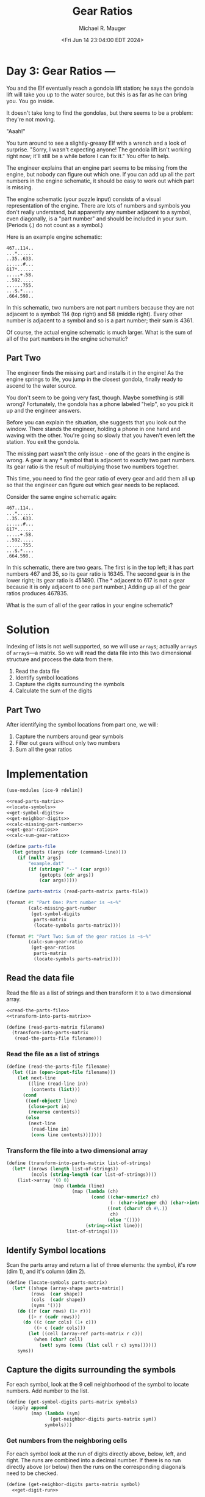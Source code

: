 #+TITLE: Gear Ratios
#+AUTHOR: Michael R. Mauger
#+DATE: <Fri Jun 14 23:04:00 EDT 2024>
#+STARTUP: showeverything inlineimages
#+OPTIONS: toc:nil
#+OPTIONS: ^:{}
#+OPTIONS: num:nil
#+AUTO_TANGLE: t

* Day 3: Gear Ratios ---

You and the Elf eventually reach a gondola lift station; he says the
gondola lift will take you up to the water source, but this is as far
as he can bring you. You go inside.

It doesn't take long to find the gondolas, but there seems to be a
problem: they're not moving.

"Aaah!"

You turn around to see a slightly-greasy Elf with a wrench and a look
of surprise. "Sorry, I wasn't expecting anyone! The gondola lift isn't
working right now; it'll still be a while before I can fix it." You
offer to help.

The engineer explains that an engine part seems to be missing from the
engine, but nobody can figure out which one. If you can add up all the
part numbers in the engine schematic, it should be easy to work out
which part is missing.

The engine schematic (your puzzle input) consists of a visual
representation of the engine. There are lots of numbers and symbols
you don't really understand, but apparently any number adjacent to a
symbol, even diagonally, is a "part number" and should be included in
your sum. (Periods (.) do not count as a symbol.)

Here is an example engine schematic:

#+begin_example
467..114..
...*......
..35..633.
......#...
617*......
.....+.58.
..592.....
......755.
...$.*....
.664.598..
#+end_example

In this schematic, two numbers are not part numbers because they are
not adjacent to a symbol: 114 (top right) and 58 (middle right). Every
other number is adjacent to a symbol and so is a part number; their
sum is 4361.

Of course, the actual engine schematic is much larger. What is the sum
of all of the part numbers in the engine schematic?

** Part Two

The engineer finds the missing part and installs it in the engine! As
the engine springs to life, you jump in the closest gondola, finally
ready to ascend to the water source.

You don't seem to be going very fast, though. Maybe something is still
wrong? Fortunately, the gondola has a phone labeled "help", so you
pick it up and the engineer answers.

Before you can explain the situation, she suggests that you look out
the window. There stands the engineer, holding a phone in one hand and
waving with the other. You're going so slowly that you haven't even
left the station. You exit the gondola.

The missing part wasn't the only issue - one of the gears in the
engine is wrong. A gear is any * symbol that is adjacent to exactly
two part numbers. Its gear ratio is the result of multiplying those
two numbers together.

This time, you need to find the gear ratio of every gear and add them
all up so that the engineer can figure out which gear needs to be
replaced.

Consider the same engine schematic again:

#+begin_example
467..114..
...*......
..35..633.
......#...
617*......
.....+.58.
..592.....
......755.
...$.*....
.664.598..
#+end_example

In this schematic, there are two gears. The first is in the top left;
it has part numbers 467 and 35, so its gear ratio is 16345. The second
gear is in the lower right; its gear ratio is 451490. (The * adjacent
to 617 is not a gear because it is only adjacent to one part number.)
Adding up all of the gear ratios produces 467835.

What is the sum of all of the gear ratios in your engine schematic?


* Solution
Indexing of lists is not well supported, so we will use ~array~​s;
actually ~array~​s of ~array~​s—a matrix. So we will read the data file into
this two dimensional structure and process the data from there.

1. Read the data file
2. Identify symbol locations
3. Capture the digits surrounding the symbols
4. Calculate the sum of the digits

** Part Two
After identifying the symbol locations from part one, we will:
1. Capture the numbers around gear symbols
2. Filter out gears without only two numbers
3. Sum all the gear ratios

* Implementation

#+BEGIN_SRC scheme :tangle gear-ratios.scm :noweb no-export
  (use-modules (ice-9 rdelim))

  <<read-parts-matrix>>
  <<locate-symbols>>
  <<get-symbol-digits>>
  <<get-neighbor-digits>>
  <<calc-missing-part-number>>
  <<get-gear-ratios>>
  <<calc-sum-gear-ratio>>

  (define parts-file
    (let getopts ((args (cdr (command-line))))
      (if (null? args)
          "example.dat"
          (if (string=? "--" (car args))
              (getopts (cdr args))
              (car args)))))

  (define parts-matrix (read-parts-matrix parts-file))

  (format #t "Part One: Part number is ~s~%"
          (calc-missing-part-number
           (get-symbol-digits
            parts-matrix
            (locate-symbols parts-matrix))))

  (format #t "Part Two: Sum of the gear ratios is ~s~%"
          (calc-sum-gear-ratio
           (get-gear-ratios
            parts-matrix
            (locate-symbols parts-matrix))))
#+END_SRC

** Read the data file
Read the file as a list of strings and then transform it to a two
dimensional array.

#+NAME: read-parts-matrix
#+BEGIN_SRC scheme :tangle no :noweb no-export
  <<read-the-parts-file>>
  <<transform-into-parts-matrix>>

  (define (read-parts-matrix filename)
    (transform-into-parts-matrix
     (read-the-parts-file filename)))
#+END_SRC

*** Read the file as a list of strings
#+NAME: read-the-parts-file
#+BEGIN_SRC scheme :tangle no
  (define (read-the-parts-file filename)
    (let ((in (open-input-file filename)))
      (let next-line
          ((line (read-line in))
           (contents (list)))
        (cond
         ((eof-object? line)
          (close-port in)
          (reverse contents))
         (else
          (next-line
           (read-line in)
           (cons line contents)))))))
#+END_SRC

*** Transform the file into a two dimensional array
#+NAME: transform-into-parts-matrix
#+BEGIN_SRC scheme :tangle no
  (define (transform-into-parts-matrix list-of-strings)
    (let* ((nrows (length list-of-strings))
           (ncols (string-length (car list-of-strings))))
      (list->array '(0 0)
                   (map (lambda (line)
                          (map (lambda (ch)
                                 (cond ((char-numeric? ch)
                                        (- (char->integer ch) (char->integer #\0)))
                                       ((not (char=? ch #\.))
                                        ch)
                                       (else '())))
                               (string->list line)))
                        list-of-strings))))
#+END_SRC

** Identify Symbol locations
Scan the parts array and return a list of three elements: the symbol,
it's row (dim 1), and it's column (dim 2).

#+NAME: locate-symbols
#+BEGIN_SRC scheme :tangle no
  (define (locate-symbols parts-matrix)
    (let* ((shape (array-shape parts-matrix))
           (rows  (car shape))
           (cols  (cadr shape))
           (syms '()))
      (do ((r (car rows) (1+ r)))
          ((> r (cadr rows)))
        (do ((c (car cols) (1+ c)))
            ((> c (cadr cols)))
          (let ((cell (array-ref parts-matrix r c)))
            (when (char? cell)
              (set! syms (cons (list cell r c) syms))))))
      syms))
#+END_SRC

** Capture the digits surrounding the symbols
For each symbol, look at the 9 cell neighborhood of the symbol to
locate numbers. Add number to the list.

#+NAME: get-symbol-digits
#+BEGIN_SRC scheme :tangle no :noweb no-export
  (define (get-symbol-digits parts-matrix symbols)
    (apply append
           (map (lambda (sym)
                  (get-neighbor-digits parts-matrix sym))
                symbols)))
#+END_SRC

*** Get numbers from the neighboring cells
For each symbol look at the run of digits directly above, below, left,
and right. The runs are combined into a decimal number. If there is no
run directly above (or below) then the runs on the corresponding
diagonals need to be checked.

#+NAME: get-neighbor-digits
#+BEGIN_SRC scheme :tangle no :noweb no-export
  (define (get-neighbor-digits parts-matrix symbol)
    <<get-digit-run>>

    (let* ((n  (get-digit-run parts-matrix symbol -1  0))
           (e  (get-digit-run parts-matrix symbol  0 -1))
           (s  (get-digit-run parts-matrix symbol  1  0))
           (w  (get-digit-run parts-matrix symbol  0  1))
           ;; If nothing above, check the diagnals
           (ne (if (null? n)
                   (get-digit-run parts-matrix symbol -1 -1)
                   '()))
           (nw (if (null? n)
                   (get-digit-run parts-matrix symbol -1  1)
                   '()))
           ;; same for below
           (se (if (null? s)
                   (get-digit-run parts-matrix symbol  1 -1)
                   '()))
           (sw (if (null? s)
                   (get-digit-run parts-matrix symbol  1  1)
                   '())))
      (filter integer? (append ne n nw e w se s sw))))
#+END_SRC

*** Return a run of digits
If there is a digit at the specified location, try to gather all of
the digits before and after that location and convert that to a
number.

#+NAME: get-digit-run
#+BEGIN_SRC scheme :tangle no :noweb no-export
  (define (get-digit-run parts-matrix symbol Δr Δc)
    <<get-matrix-item>>

    (let* ((sym-r (cadr symbol))
           (sym-c (caddr symbol))
           (r (+ sym-r Δr))
           (c (+ sym-c Δc)))
      (if (null? (get-matrix-item parts-matrix r c))
          '()
          (let find-start ((bc -1))
            (if (null? (get-matrix-item parts-matrix r (+ c bc)))
                (let find-end ((ec (1+ bc)) (num 0))
                  (let ((n (get-matrix-item parts-matrix r (+ c ec))))
                    (if (null? n)
                        (list num)
                        (find-end (1+ ec) (+ (* num 10) n)))))
                (find-start (- bc 1)))))))
#+END_SRC

*** Fetch an item from the matrix
#+NAME: get-matrix-item
    #+BEGIN_SRC scheme :tangle no :noweb no-export
  (define (get-matrix-item matrix r c)
    (if (array-in-bounds? parts-matrix r c)
      (let ((val (array-ref parts-matrix r c)))
        (if (integer? val)
            val
            '()))
      '()))
    #+END_SRC


** Calculate the sum of the digits
#+NAME: calc-missing-part-number
#+BEGIN_SRC scheme :tangle no :noweb no-export
  (define (calc-missing-part-number part-digits)
    (apply + part-digits))
#+END_SRC


** Get gears with two ratios
Capture the numbers around gear symbols and return them if there are
only two of them.

#+NAME: get-gear-ratios
#+BEGIN_SRC scheme :tangle no :noweb no-export
  (define (get-gear-ratios parts-matrix symbols)
    (filter (lambda (gr) (= (length gr) 2))
            (map (lambda (gear)
                   (get-neighbor-digits parts-matrix gear))
                 (filter (lambda (sym) (char=? (car sym) #\*))
                         symbols))))
#+END_SRC

** Calculate the sum of gear ratios
#+NAME: calc-sum-gear-ratio
#+BEGIN_SRC scheme :tangle no :noweb no-export
  (define (calc-sum-gear-ratio gear-ratios)
    (define (apply* lst) (apply * lst))
    (apply + (map apply* gear-ratios)))
#+END_SRC


* Data

** Example data
#+BEGIN_SRC text :tangle example.dat
  467..114..
  ...*......
  ..35..633.
  ......#...
  617*......
  .....+.58.
  ..592.....
  ......755.
  ...$.*....
  .664.598..
#+END_SRC

** Example Data for Part Two
#+BEGIN_SRC text :tangle example2.dat
  467..114..
  ...*......
  ..35..633.
  ......#...
  617*......
  .....+.58.
  ..592.....
  ......755.
  ...$.*....
  .664.598..
#+END_SRC

** Input Data
#+BEGIN_SRC text :tangle input.dat
  ...733.......289..262.....520..................161.462..........450.........................183.............................................
  ....*....................*.............707.352....*............/.....................801...@...............333..196........484.635......287.
  ....42.........131....913..............*......&..........634..................440..&...............83.....@...........404$..=....*..423.*...
  618.......272....*.........&......547.344...............#............689.589.*....150......382=................................168......433.
  ..........=...............253.102*.........#......78.......804..........*........................858.........................-..............
  ...69.......*37...510.797...........596.946........#..................................602.175...............203..100..........681.......546.
  ...*.....110.....*......*..........*..........396......858=.......381....................*.......246*637..........=..391+...................
  ...973........274..551.............576.21@.......$..................*.......................................176............181.883......*...
  .......223............+............................649.701.936...17..482..........80...........210.......+...=.........563.......*...222....
  .373..*..................532....707.......956....@..+.....*......*...........+927.*......698......+....763.........275*.....27..498.........
  ....*......................+......*.........*..719....540.........24...=...........39...*...................514.........126..#..............
  .....974.......952*308..@..........965....450............*4.343......772../..............437............=....*............./.....309........
  ............58..........840.....34................877........$............189..................*186......657.670................&.......854.
  ....22.406..*......883............*......880...........939...................................58.....387..................*..................
  ......*....587.........564/......599.......*...........*......................831.891/...552..........$.534+.....%802.975.960.346*..........
  .792+..............828................-807.6...........326....324...722...334..*...........*................................................
  .....................*.......................895..764*.........=...*........*..611..........79.......461@..546*940...818.346..........247...
  ....%....473......................288.......*....................932.....590...........918......791..................................*......
  .....621...*........................*....129....425.10.....*.....................419....*.........*...166......#11...................831....
  119........302.832.............159.506................*.229.....493....39...............587....523.......*..........610...805.559...........
  ......971.......*..........229*..........961........139..................+....411..................554....26.90.....$........*....-.........
  ...........463.615...................315....#...................................-...422.......109.-............*247................231.56...
  ..279*159.*...........126...569...............906..20..........990..........27.........%.......*.............................960-......./...
  ...........364....812*.......*..$.........812*....*.....369....&......176......................15.346#...#.....908...828..........-650......
  .842*771....................189..9...............42...............897*...............479.................99.....+.......*...................
  ................842*356.849...............336.......201................412......./...@...........205....................956....*319.383*....
  ...438....&................*......../.......*.../...*....&.......62...*........348..............*....................54.....302.........298.
  ......$..318................264.....28...259..824..306...249.......&.392...444............889#..418....945...496..../.......................
  ................610.160......................................................%.699...987......................*.............................
  ..........@125.....*..............292..#....514..........................165....*...*....&.....*672.....551.194.426......53...500.599...278.
  .275.192.........................*....854..#..............190............$.....40..662.706..774.........$................../..*......*......
  ....*.........*840....*638.....82...................520...*................................................../.190...719.......34....620....
  ...........532.....521................................*...423..75..........+....-........#...29.......258.605.....*..-......................
  ...........................37........../354.%453.....248.........*...561.481....727....437........969...*......243..........................
  ..................................183.........................+..250...+...................312.....=....150............@...229..............
  ...624...454*710..../..........=..*......../........%30....308..............................*................+...381..941........461.341....
  ......=............19.........297.......213..........................%............*522......442............962...-............92..-.....*...
  .................................................324.663............775...290=.301...............=...15........=....780..................562
  747........................438...35...806*.......*......................................%396..508......*700...16..-..$..230....443..617.....
  .......$.........447......*...............336..424.........618........-..276......260............................452......#......*...*......
  ....824..@916....%...488..145....%.....55..........821.....#.....620.773....*116..*.......384............156.972................974..872....
  ...................=...........494.....*......609................*...............768..195..*......108/..........*......440..................
  ...187...........135.=.....44.........860..........$.......+..923...........966..........#..136.................423.......#....185..........
  .....*....298........761.........................217....157..................*.....................292....268........#........./............
  ..789........../.375.........919.......425.........................542.....691..69..........184......*.......*.....578............531.......
  .......740..619..*..............=........%....788.....+..324..........*..........*......531..*..=82....962.409.690..........981.............
  ......*...........652..+.........................*....32.#...........53...........761...*...353.....43*.......................*....6....611.
  ....589......../........190.362@....961...........917......*...........................165...............&..718...............633...*.......
  .............781...565...............*................&..324...............................339..........964..+..........%..........427..312.
  .........927.......*........#260......919.......828..469........585..........803............/...&.......................365.................
  ....406..........190........................308.*.................*.............*2.803&.........417....=............................955..126
  .....#...61.75.......149....293.768....678#......675............449.....@...............%...............347......301.....-.490.....*........
  ............*........*.........*.............751........................888..&..348..49.747.........................*.318..#....888.........
  ..........160......335.................455....*.......761...................564..*............*926...654...../....907................857....
  .....446.....................@....915.....&....639...=...........285..............567......862................731..............9........*...
  ..........513.............694..........$...............233..721.&................................806.....101.........729.......@.........292
  ...........*.....565..................329................*..*........137......$849...=773...........=...*.............*..+..........32......
  ...359.277..849.....*399..................274....535....348.950.....*...............................................553..607......../.......
  .....%.*.................*...146.564.818....*.....*................438..............343..945......85............162.........................
  ...#...67.374..*593.....740......*......*..553...795..664...$................493#....*............-...............*...971...................
  ...510.....+........843.......791..277.................*....958....................489..#.................*657.213.....*...610.....193......
  ........*......#....#.................#.......$..&12....531......167......659*...........521...157*....896...........503......+.......*241..
  257..171.245....959........................109................+...............454..................239...../................................
  ...*...............................................#..........203...%...&..............359.330.846........751...382.985&.........646$..#....
  ..624........453..................870......890#...662.............371..311...739..........*.......*.............*............=.........817..
  ..................................*....................250.....54............*......../..........182...........237.....261@.250.............
  ................743.......946.....943.....414#...80....@.........*..751............159..448..............91.............................&529
  683....@....370..............*........569..........$........131...........@34..........*....736.........*...434*929.........127.............
  ...*.110.....*....48..........644....*....467.................*...............92.....673.......*718.....697.............979.&...............
  .745.......503.......288..827.....911.......+.......79..290.191..........$....*....................................230..........517.........
  .........%.....551..=.....#...........192.....917..&............597...479.....316.743...%.........#................*........122..*..........
  ....529.461.../..............793.........*633..*.................%..................=.604.........320.......393..599.........*....717.......
  768...*...............=567.....-.144..............545................6....591..............216*.......73..*....*........215+.842............
  .....783....855............196......*.........909..*......537.......*......=....435............874.../...902.657........................@449
  .............*........%510........28..........*...605.....@.......468............#.....630........................418@..............701.....
  ......397.....748........../...+........487..521......934...................&992.....-.....160.......477.....-.......................*......
  .916.................476.651..462..........%...........*...464......................425....*...........*..531...735....=..878.....853.......
  ....*...............*.............*..................965...*.........754..3..657.......................92..........@..838...................
  .....116.....469...498........537..666....622&............237.......*..........*....204...........242.........&...............599=..........
  ..............-................../.............283=...........283#.919.........638.*.........452.....*794......204.326...................168
  ...........................541........................544.............../183........67..903+........................*....75.512..605........
  860..............*.........*.............455....730....*......................143................@....-.....=...366.......@......*...+59....
  ...*..............447....916.....127........+.....*.....60................./....*...............572.658...891...+...300.....674.733.........
  .768................................*.-..........522.28.......870.....-....89./......764*...........................*........%..............
  ............606....*...................798..............298...*......342......430........668.........485.270.265/..893..............=....524
  ......#.880*.......88..907.........239..........509....=......406.+..........................264........*................829........991.%...
  ....850.................%.....&913....*...........*...............302..&228.......%601....63*......414....*156.............&...310..........
  .............@....184.......=.......260..........748........................149................................895.....697.......*.66.......
  ..........483.......*....500..970.......88..941...........25.....623...436...*.....................278..........=......*......522..*........
  ................................*.........*.-.......885....*.......#....$..848........260.........-.....579.........950...........948.......
  ...........270..........+....$..736.....245.........*....936.512........................*...@..........*.....$.&.........790................
  .....................634...764....................488.........#......454...............46.995........344...59..135..........#.@851...@949...
  808.......214.............................................610...................................185*........................................
  ...........*.............+...........812........606..........*.................383..................218...355/................804.@687......
  .....751.476......145.....991.314.........................123.....917......434....*.634..&....@.................805....15......*............
  ......#......25......*884......*..@......526*.................*20....*....*.....328.$....672.245....*392.423$...-.....*......83....484.581..
  ..............................440.759............124*397...779.......752.303.....................764.................376.806......*....*....
  .401..976...75....765.......................%.......................................430...................................*......796....82..
  ........*...&......*......474...2.-351....287.....=........@.......%....%....*731......$.......=....976.........960#.381..192...............
  ........808........959.......#.....................322......243...534.134.828............*....95.........241...........*.......388...567....
  ....$.........511......435.........825..................................................742...............&........%....888...#.............
  ....53...........-....................$.......-...........................191.....933........454...................649..........=...........
  .....................993..430*....624........817.102.......660...............*.../.....157/...*...............................845...........
  .....&.....466..692.....*....../.....*.................987.........381....746..................744...........722.........340................
  ..526.........*...*......74..810....257.........-....../............*...........941..898..................../......769...=...480..$...@.....
  ........658...338.107..+.................563..550........388*....542.............+....&........112......572........&........*....553...588..
  631........#..........641..759......880.@....................740........247....................*...........*............$....310............
  ..........................@.........*.............888....&........-.....*....3....154....790..24..847/......767......933..............#.....
  .....790...684....669............626....324....@.......862......77..+....627..*......*....*.....................809*.............922..913...
  ......*.............*.....*243..................372..........+.......878.......155.36...656....%..........917.............#.....*...........
  ....935....184/....888.357.....917..797....293...............427............................665..766.........*.........986.......671........
  ................................*..................................93.247................$..........*641....598..........................459
  ........................922*295..664....&..........188%.481..............*.............35.............................806.......107*32..*...
  ..........261.$113.....................456...................916..480....942.848.....................781*3.146..168....*......=..........222
  137.......*.................243..............783*......940......*....*........*......155......*25...........*...$...902........217..........
  .../....460.....140..170.........................283..*......647...501...-.359...365.......491.........869..103.............................
  ...............*......$.........941..................75................282....../...............786*.....*......741.686......24.............
  527........................*109.*...522..................*79.....#575...............................810...373..*......*..444*...............
  ...*..&37...............331.................714*..............................62$...43..%.......................983.446.............79......
  886.............................................40.................506.421..............726............171...............676*964.....*......
  ................651#...301..500..497.......601*......%...263*675......*.......136*56..................*.............836...............264...
  ........229....................#...&...156.....495..769......................................597.......355.............#..365...379.........
  ....539.......%...933...................*..138..................402...730.......................*718.......12................$.*............
  ....*........63...*....................368.....691....................*..............................#...../.....772............116.........
  ....501............777.......673..728......613.&...467....688.../..526...387...726.......@568.260..456..............*.......64..............
  403...........................*.....................*.....*...311.......&.....*....387.........*.......437..$901...744.929..................
  ...*.......................825.........&...........867.........................994...@........346.......................*.............285...
  ....260........892*.................294..................................#............................................172.....730...........
  ........743........610.........954......44@.46....606$..................718......963.970.........863.....772..............*......*..........
  284.......*............950.....*..............@..................=.............*......%.............*425.../..=625.....479.305.331...-......
  ...*...139................*...976........32........-.............655..........233.373.....870..431..................................17......
  399...........820........844.........%....../744.353.&...................370........*......*...........@...135..700............*............
  ....*364.#....../....266...........295................486..........932..........98.311....319..........599....*.&.......98.#....202.........
  .........768.........*.........982...........................413....*....185.....+................637.......48...........*.132..............
  .....................239........*.....................551.......*38.111....*.@.....778...856*25........605...../....355.........230.........
  ...105..........*.............879........264....177.....*.783............839.682......*..............*.....-....756....*...415.*.....589-...
  .............438....................428....*.........465.....*194....................803....100...955.238..836.........767.%...555..........
  .....86....&........702........./..*.......363.........................=630.737#............%...........................................259.
  ......*....256.......*.......+..57..806.......................591*............................*348....829...................+460............
  .....................244....6.....................................789......................687..............................................
#+END_SRC
